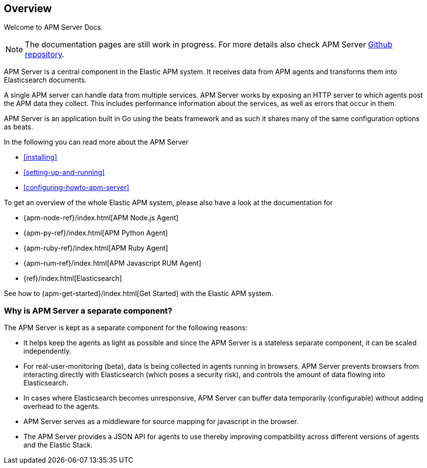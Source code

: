 [[overview]]
== Overview

Welcome to APM Server Docs.

NOTE: The documentation pages are still work in progress.
For more details also check APM Server https://github.com/elastic/apm-server[Github repository].

APM Server is a central component in the Elastic APM system.
It receives data from APM agents and transforms them into Elasticsearch documents.

A single APM server can handle data from multiple services.
APM Server works by exposing an HTTP server to which agents post the APM data they collect.
This includes performance information about the services,
as well as errors that occur in them.

APM Server is an application built in Go using the beats framework
and as such it shares many of the same configuration options as beats.

In the following you can read more about the APM Server

* <<installing>>
* <<setting-up-and-running>>
* <<configuring-howto-apm-server>>

To get an overview of the whole Elastic APM system,
please also have a look at the documentation for

* {apm-node-ref}/index.html[APM Node.js Agent]
* {apm-py-ref}/index.html[APM Python Agent]
* {apm-ruby-ref}/index.html[APM Ruby Agent]
* {apm-rum-ref}/index.html[APM Javascript RUM Agent]
* {ref}/index.html[Elasticsearch]

See how to {apm-get-started}/index.html[Get Started] with the Elastic APM system.

[[why-separate-component]]
=== Why is APM Server a separate component?

The APM Server is kept as a separate component for the following reasons:

* It helps keep the agents as light as possible and since the APM Server is a stateless separate component,
it can be scaled independently.
* For real-user-monitoring (beta),
data is being collected in agents running in browsers.
  APM Server prevents browsers from interacting directly with Elasticsearch (which poses a security risk),
  and controls the amount of data flowing into Elasticsearch.
* In cases where Elasticsearch becomes unresponsive,
APM Server can buffer data temporarily (configurable) without adding overhead to the agents.
* APM Server serves as a middleware for source mapping for javascript in the browser.
* The APM Server provides a JSON API for agents to use thereby improving compatibility across different versions of agents and the Elastic Stack.
